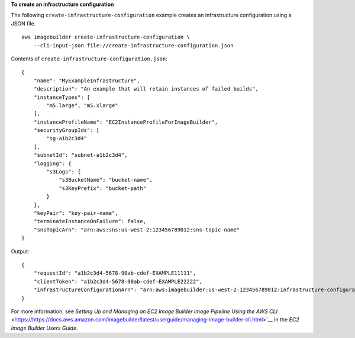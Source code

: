 **To create an infrastructure configuration**

The following ``create-infrastructure-configuration`` example creates an infrastructure configuration using a JSON file. ::

    aws imagebuilder create-infrastructure-configuration \
        --cli-input-json file://create-infrastructure-configuration.json

Contents of ``create-infrastructure-configuration.json``::

    {
        "name": "MyExampleInfrastructure",
        "description": "An example that will retain instances of failed builds",
        "instanceTypes": [
            "m5.large", "m5.xlarge"
        ],
        "instanceProfileName": "EC2InstanceProfileForImageBuilder",
        "securityGroupIds": [
            "sg-a1b2c3d4"
        ],
        "subnetId": "subnet-a1b2c3d4",
        "logging": {
            "s3Logs": {
                "s3BucketName": "bucket-name",
                "s3KeyPrefix": "bucket-path"
            }
        },
        "keyPair": "key-pair-name",
        "terminateInstanceOnFailure": false,
        "snsTopicArn": "arn:aws:sns:us-west-2:123456789012:sns-topic-name"
    }

Output::

    {
        "requestId": "a1b2c3d4-5678-90ab-cdef-EXAMPLE11111",
        "clientToken": "a1b2c3d4-5678-90ab-cdef-EXAMPLE22222",
        "infrastructureConfigurationArn": "arn:aws:imagebuilder:us-west-2:123456789012:infrastructure-configuration/myexampleinfrastructure"
    }

For more information, see `Setting Up and Managing an EC2 Image Builder Image Pipeline Using the AWS CLI` <https://https://docs.aws.amazon.com/imagebuilder/latest/userguide/managing-image-builder-cli.html>`__ in the *EC2 Image Builder Users Guide*.
